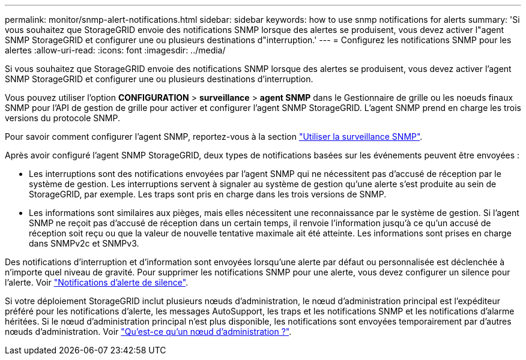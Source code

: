 ---
permalink: monitor/snmp-alert-notifications.html 
sidebar: sidebar 
keywords: how to use snmp notifications for alerts 
summary: 'Si vous souhaitez que StorageGRID envoie des notifications SNMP lorsque des alertes se produisent, vous devez activer l"agent SNMP StorageGRID et configurer une ou plusieurs destinations d"interruption.' 
---
= Configurez les notifications SNMP pour les alertes
:allow-uri-read: 
:icons: font
:imagesdir: ../media/


[role="lead"]
Si vous souhaitez que StorageGRID envoie des notifications SNMP lorsque des alertes se produisent, vous devez activer l'agent SNMP StorageGRID et configurer une ou plusieurs destinations d'interruption.

Vous pouvez utiliser l'option *CONFIGURATION* > *surveillance* > *agent SNMP* dans le Gestionnaire de grille ou les noeuds finaux SNMP pour l'API de gestion de grille pour activer et configurer l'agent SNMP StorageGRID. L'agent SNMP prend en charge les trois versions du protocole SNMP.

Pour savoir comment configurer l'agent SNMP, reportez-vous à la section link:using-snmp-monitoring.html["Utiliser la surveillance SNMP"].

Après avoir configuré l'agent SNMP StorageGRID, deux types de notifications basées sur les événements peuvent être envoyées :

* Les interruptions sont des notifications envoyées par l'agent SNMP qui ne nécessitent pas d'accusé de réception par le système de gestion. Les interruptions servent à signaler au système de gestion qu'une alerte s'est produite au sein de StorageGRID, par exemple. Les traps sont pris en charge dans les trois versions de SNMP.
* Les informations sont similaires aux pièges, mais elles nécessitent une reconnaissance par le système de gestion. Si l'agent SNMP ne reçoit pas d'accusé de réception dans un certain temps, il renvoie l'information jusqu'à ce qu'un accusé de réception soit reçu ou que la valeur de nouvelle tentative maximale ait été atteinte. Les informations sont prises en charge dans SNMPv2c et SNMPv3.


Des notifications d'interruption et d'information sont envoyées lorsqu'une alerte par défaut ou personnalisée est déclenchée à n'importe quel niveau de gravité. Pour supprimer les notifications SNMP pour une alerte, vous devez configurer un silence pour l'alerte. Voir link:silencing-alert-notifications.html["Notifications d'alerte de silence"].

Si votre déploiement StorageGRID inclut plusieurs nœuds d'administration, le nœud d'administration principal est l'expéditeur préféré pour les notifications d'alerte, les messages AutoSupport, les traps et les notifications SNMP et les notifications d'alarme héritées. Si le nœud d'administration principal n'est plus disponible, les notifications sont envoyées temporairement par d'autres nœuds d'administration. Voir link:../admin/what-admin-node-is.html["Qu'est-ce qu'un nœud d'administration ?"].
